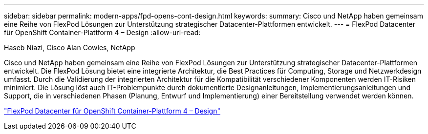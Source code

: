 ---
sidebar: sidebar 
permalink: modern-apps/fpd-opens-cont-design.html 
keywords:  
summary: Cisco und NetApp haben gemeinsam eine Reihe von FlexPod Lösungen zur Unterstützung strategischer Datacenter-Plattformen entwickelt. 
---
= FlexPod Datacenter für OpenShift Container-Plattform 4 – Design
:allow-uri-read: 


Haseb Niazi, Cisco Alan Cowles, NetApp

[role="lead"]
Cisco und NetApp haben gemeinsam eine Reihe von FlexPod Lösungen zur Unterstützung strategischer Datacenter-Plattformen entwickelt. Die FlexPod Lösung bietet eine integrierte Architektur, die Best Practices für Computing, Storage und Netzwerkdesign umfasst. Durch die Validierung der integrierten Architektur für die Kompatibilität verschiedener Komponenten werden IT-Risiken minimiert. Die Lösung löst auch IT-Problempunkte durch dokumentierte Designanleitungen, Implementierungsanleitungen und Support, die in verschiedenen Phasen (Planung, Entwurf und Implementierung) einer Bereitstellung verwendet werden können.

link:https://www.cisco.com/c/en/us/td/docs/unified_computing/ucs/UCS_CVDs/flexpod_openshift4_design.html["FlexPod Datacenter für OpenShift Container-Plattform 4 – Design"^]
